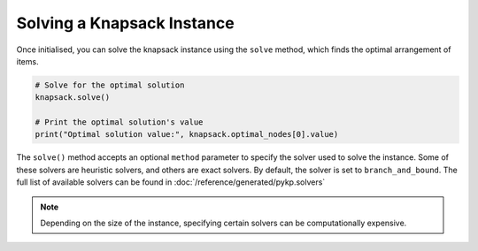 Solving a Knapsack Instance
----------------------------------------

Once initialised, you can solve the knapsack instance using the ``solve`` method, which finds the optimal arrangement of items.

.. code-block:: python

   # Solve for the optimal solution
   knapsack.solve()

   # Print the optimal solution's value
   print("Optimal solution value:", knapsack.optimal_nodes[0].value)


The ``solve()`` method accepts an optional ``method`` parameter to specify the solver used to solve the instance. Some of these solvers are heuristic solvers, and others are exact solvers.
By default, the solver is set to ``branch_and_bound``. The full list of available solvers can be found in :doc:`/reference/generated/pykp.solvers`

.. note::
	Depending on the size of the instance, specifying certain solvers can be computationally expensive.